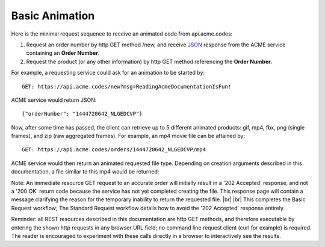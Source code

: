 
.. |br| raw:: html

   <br />

Basic Animation
###############

Here is the minimal request sequence to receive an animated code from api.acme.codes:

1. Request an order number by http GET method /new, and receive `JSON <https://en.wikipedia.org/wiki/JSON>`_ response from the ACME service containing an **Order Number**.
2. Request the product (or any other information) by http GET method referencing the **Order Number**. 

For example, a requesting service could ask for an animation to be started by:
::

    GET: https://api.acme.codes/new?msg=ReadingAcmeDocumentationIsFun!

ACME service would return JSON:
::

    {"orderNumber": "1444720642_NLGEDCVP"}
    
Now, after some time has passed, the client can retrieve up to 5 different animated products: gif, mp4, fbx, png (single frames), and zip (raw aggregated frames). For example, an mp4 movie file can be attained by:
::

    GET: https://api.acme.codes/orders/1444720642_NLGEDCVP/mp4

ACME service would then return an animated requested file type. Depending on creation arguments described in this documentation, a file similar to this mp4 would be returned:

.. raw:: html 

   <video loop autoplay muted src="./_static/BasicDemo.mp4"></video> 


Note: An immediate resource GET request to an accurate order will initially result in a '202 Accepted' response, and not a '200 OK' return code because the service has not yet completed creating the file. This response page will contain a message clarifying the reason for the temporary inability to return the requested file.
|br| |br|
This completes the Basic Request workflow; The Standard Request workflow details how to avoid the '202 Accepted' response entirely.

Reminder: all REST resources described in this documentation are http GET methods, and therefore executable by entering the shown http requests in any browser URL field; no command line request client (curl for example) is required. The reader is encouraged to experiment with these calls directly in a browser to interactively see the results.
